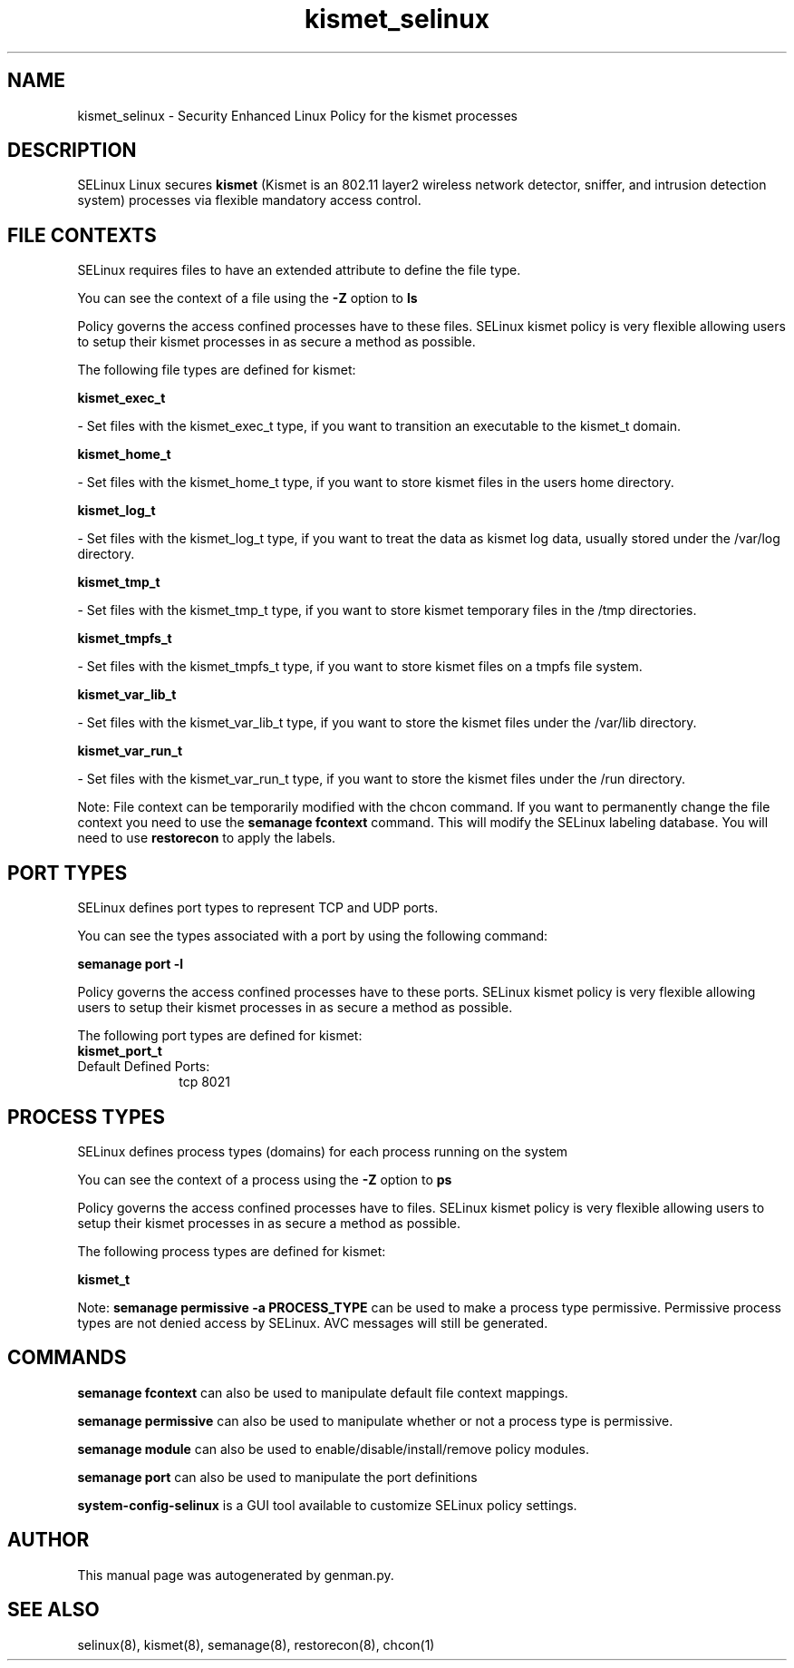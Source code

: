 .TH  "kismet_selinux"  "8"  "kismet" "dwalsh@redhat.com" "kismet SELinux Policy documentation"
.SH "NAME"
kismet_selinux \- Security Enhanced Linux Policy for the kismet processes
.SH "DESCRIPTION"


SELinux Linux secures
.B kismet
(Kismet is an 802.11 layer2 wireless network detector, sniffer, and intrusion detection system)
processes via flexible mandatory access
control.  



.SH FILE CONTEXTS
SELinux requires files to have an extended attribute to define the file type. 
.PP
You can see the context of a file using the \fB\-Z\fP option to \fBls\bP
.PP
Policy governs the access confined processes have to these files. 
SELinux kismet policy is very flexible allowing users to setup their kismet processes in as secure a method as possible.
.PP 
The following file types are defined for kismet:


.EX
.PP
.B kismet_exec_t 
.EE

- Set files with the kismet_exec_t type, if you want to transition an executable to the kismet_t domain.


.EX
.PP
.B kismet_home_t 
.EE

- Set files with the kismet_home_t type, if you want to store kismet files in the users home directory.


.EX
.PP
.B kismet_log_t 
.EE

- Set files with the kismet_log_t type, if you want to treat the data as kismet log data, usually stored under the /var/log directory.


.EX
.PP
.B kismet_tmp_t 
.EE

- Set files with the kismet_tmp_t type, if you want to store kismet temporary files in the /tmp directories.


.EX
.PP
.B kismet_tmpfs_t 
.EE

- Set files with the kismet_tmpfs_t type, if you want to store kismet files on a tmpfs file system.


.EX
.PP
.B kismet_var_lib_t 
.EE

- Set files with the kismet_var_lib_t type, if you want to store the kismet files under the /var/lib directory.


.EX
.PP
.B kismet_var_run_t 
.EE

- Set files with the kismet_var_run_t type, if you want to store the kismet files under the /run directory.


.PP
Note: File context can be temporarily modified with the chcon command.  If you want to permanently change the file context you need to use the
.B semanage fcontext 
command.  This will modify the SELinux labeling database.  You will need to use
.B restorecon
to apply the labels.

.SH PORT TYPES
SELinux defines port types to represent TCP and UDP ports. 
.PP
You can see the types associated with a port by using the following command: 

.B semanage port -l

.PP
Policy governs the access confined processes have to these ports. 
SELinux kismet policy is very flexible allowing users to setup their kismet processes in as secure a method as possible.
.PP 
The following port types are defined for kismet:

.EX
.TP 5
.B kismet_port_t 
.TP 10
.EE


Default Defined Ports:
tcp 8021
.EE
.SH PROCESS TYPES
SELinux defines process types (domains) for each process running on the system
.PP
You can see the context of a process using the \fB\-Z\fP option to \fBps\bP
.PP
Policy governs the access confined processes have to files. 
SELinux kismet policy is very flexible allowing users to setup their kismet processes in as secure a method as possible.
.PP 
The following process types are defined for kismet:

.EX
.B kismet_t 
.EE
.PP
Note: 
.B semanage permissive -a PROCESS_TYPE 
can be used to make a process type permissive. Permissive process types are not denied access by SELinux. AVC messages will still be generated.

.SH "COMMANDS"
.B semanage fcontext
can also be used to manipulate default file context mappings.
.PP
.B semanage permissive
can also be used to manipulate whether or not a process type is permissive.
.PP
.B semanage module
can also be used to enable/disable/install/remove policy modules.

.B semanage port
can also be used to manipulate the port definitions

.PP
.B system-config-selinux 
is a GUI tool available to customize SELinux policy settings.

.SH AUTHOR	
This manual page was autogenerated by genman.py.

.SH "SEE ALSO"
selinux(8), kismet(8), semanage(8), restorecon(8), chcon(1)
